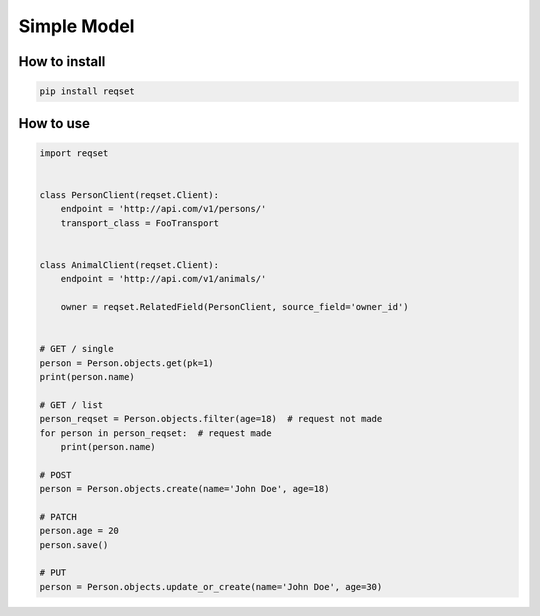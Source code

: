 ============
Simple Model
============

--------------
How to install
--------------

.. code:: shell

    pip install reqset

----------
How to use
----------

.. code:: python

    import reqset


    class PersonClient(reqset.Client):
        endpoint = 'http://api.com/v1/persons/'
        transport_class = FooTransport


    class AnimalClient(reqset.Client):
        endpoint = 'http://api.com/v1/animals/'

        owner = reqset.RelatedField(PersonClient, source_field='owner_id')


    # GET / single
    person = Person.objects.get(pk=1)
    print(person.name)

    # GET / list
    person_reqset = Person.objects.filter(age=18)  # request not made
    for person in person_reqset:  # request made
        print(person.name)

    # POST
    person = Person.objects.create(name='John Doe', age=18)

    # PATCH
    person.age = 20
    person.save()

    # PUT
    person = Person.objects.update_or_create(name='John Doe', age=30)
